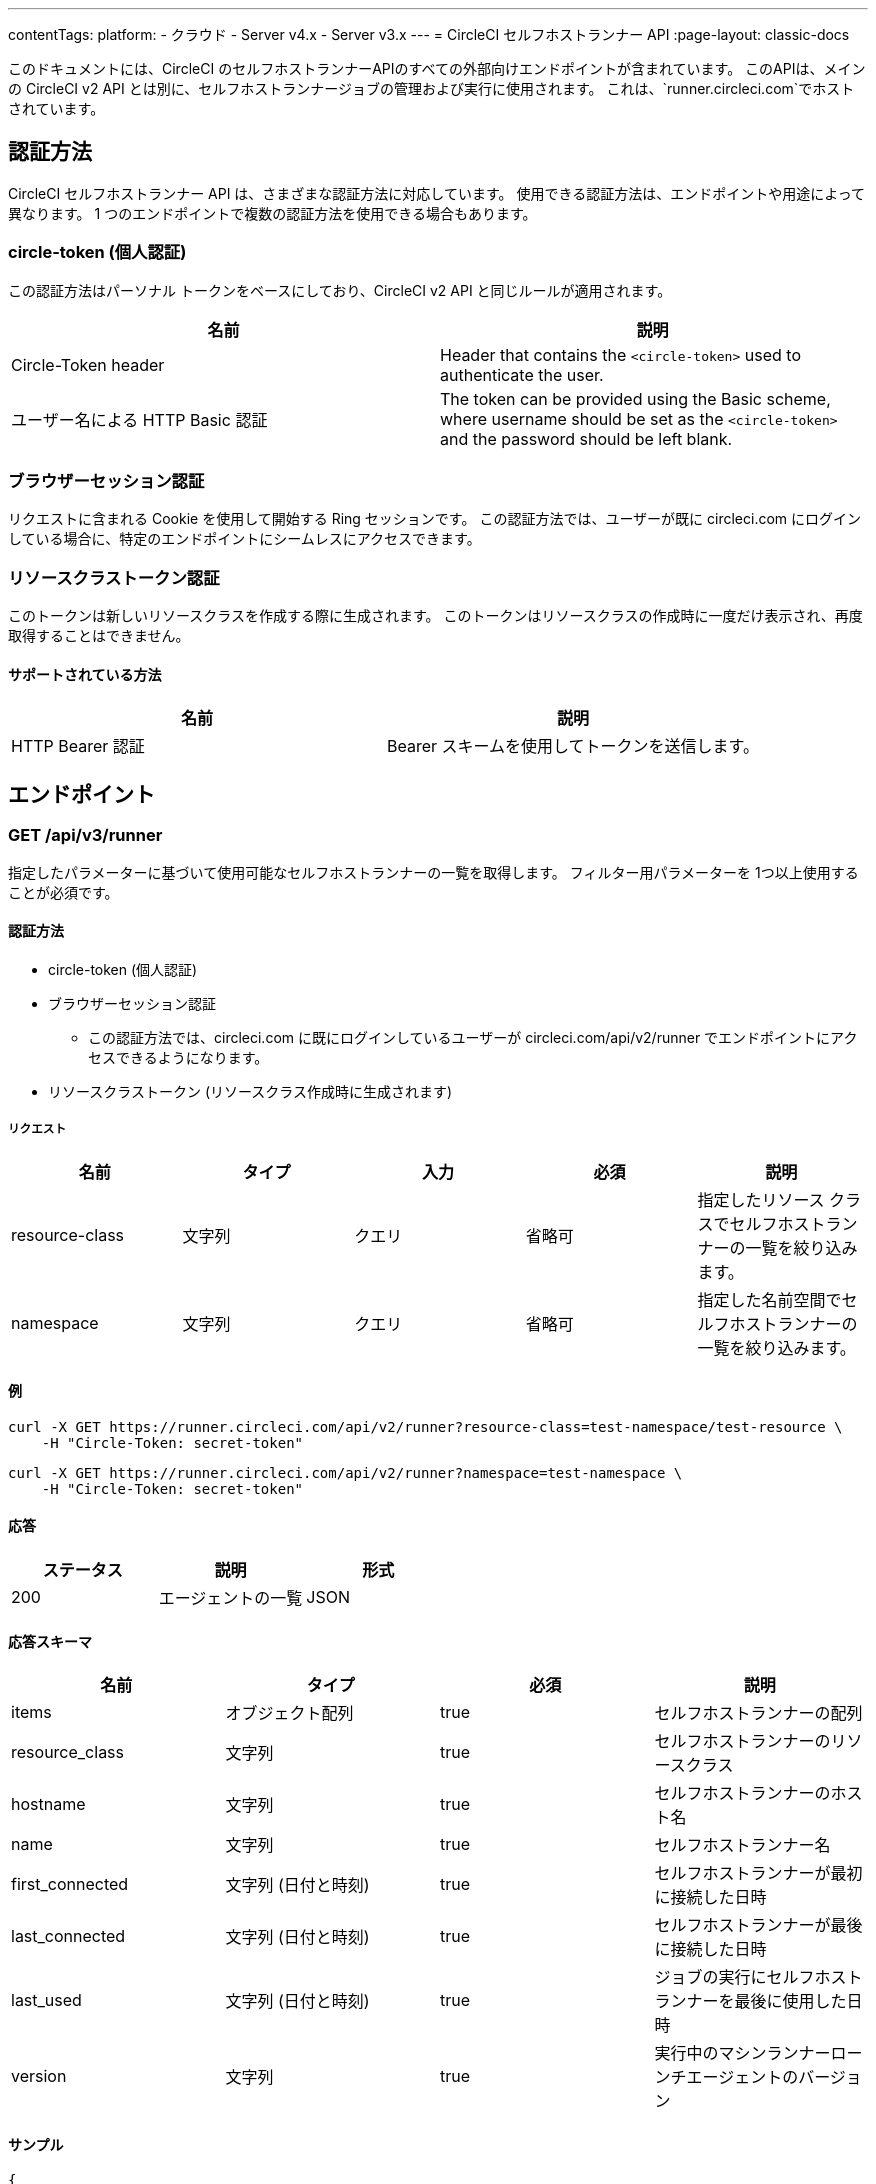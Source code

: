 ---
contentTags:
  platform:
  - クラウド
  - Server v4.x
  - Server v3.x
---
= CircleCI セルフホストランナー API
:page-layout: classic-docs

:page-description: このドキュメントでは、CircleCI セルフホストランナー API の外部向けエンドポイント一覧を紹介します。
:icons: font
:toc: macro
:toc-title:

このドキュメントには、CircleCI のセルフホストランナーAPIのすべての外部向けエンドポイントが含まれています。 このAPIは、メインの CircleCI v2 API とは別に、セルフホストランナージョブの管理および実行に使用されます。 これは、`runner.circleci.com`でホストされています。

[#authentication-methods]
== 認証方法

CircleCI セルフホストランナー API は、さまざまな認証方法に対応しています。 使用できる認証方法は、エンドポイントや用途によって異なります。 1 つのエンドポイントで複数の認証方法を使用できる場合もあります。

[#circle-token-personal-authentication]
=== circle-token (個人認証)

この認証方法はパーソナル トークンをベースにしており、CircleCI v2 API と同じルールが適用されます。

[.table.table-striped]
[cols=2*, options="header", stripes=even]
|===
| 名前
| 説明

| Circle-Token header
| Header that contains the `<circle-token>` used to authenticate the user.

| ユーザー名による HTTP Basic 認証
| The token can be provided using the Basic scheme, where username should be set as the `<circle-token>` and the password should be left blank.
|===

[#browser-session-authentication]
=== ブラウザーセッション認証

リクエストに含まれる Cookie を使用して開始する Ring セッションです。 この認証方法では、ユーザーが既に circleci.com にログインしている場合に、特定のエンドポイントにシームレスにアクセスできます。

[#resource-class-authentication-token]
=== リソースクラストークン認証

このトークンは新しいリソースクラスを作成する際に生成されます。 このトークンはリソースクラスの作成時に一度だけ表示され、再度取得することはできません。

[#supported-methods]
==== サポートされている方法

[.table.table-striped]
[cols=2*, options="header", stripes=even]
|===
| 名前
| 説明

| HTTP Bearer 認証
| Bearer スキームを使用してトークンを送信します。
|===

[#endpo整数s]
== エンドポイント

[#get-api-v3-runner]
=== GET /api/v3/runner

指定したパラメーターに基づいて使用可能なセルフホストランナーの一覧を取得します。 フィルター用パラメーターを 1つ以上使用することが必須です。

[#get-api-v3-runner-authentication-methods]
==== 認証方法

* circle-token (個人認証)
* ブラウザーセッション認証
** この認証方法では、circleci.com に既にログインしているユーザーが circleci.com/api/v2/runner でエンドポイントにアクセスできるようになります。
* リソースクラストークン (リソースクラス作成時に生成されます)

[#get-api-v3-runner-request]
===== リクエスト

[.table.table-striped]
[cols=5*, options="header", stripes=even]
|===
| 名前
| タイプ
| 入力
| 必須
| 説明

| resource-class
| 文字列
| クエリ
| 省略可
| 指定したリソース クラスでセルフホストランナーの一覧を絞り込みます。

| namespace
| 文字列
| クエリ
| 省略可
| 指定した名前空間でセルフホストランナーの一覧を絞り込みます。
|===

[#get-api-v3-runner-examples]
==== 例

```shell
curl -X GET https://runner.circleci.com/api/v2/runner?resource-class=test-namespace/test-resource \
    -H "Circle-Token: secret-token"
```

```shell
curl -X GET https://runner.circleci.com/api/v2/runner?namespace=test-namespace \
    -H "Circle-Token: secret-token"
```

[#get-api-v3-runner-response]
==== 応答

[.table.table-striped]
[cols=3*, options="header", stripes=even]
|===
| ステータス
| 説明
| 形式

|200
|エージェントの一覧
|JSON
|===

[#get-api-v3-runner-response-schema]
==== 応答スキーマ

[.table.table-striped]
[cols=4*, options="header", stripes=even]
|===
| 名前
| タイプ
| 必須
| 説明

|items
|オブジェクト配列
|true
|セルフホストランナーの配列

|resource_class
|文字列
|true
|セルフホストランナーのリソースクラス

|hostname
|文字列
|true
|セルフホストランナーのホスト名

|name
|文字列
|true
|セルフホストランナー名

|first_connected
|文字列 (日付と時刻)
|true
|セルフホストランナーが最初に接続した日時

|last_connected
|文字列 (日付と時刻)
|true
|セルフホストランナーが最後に接続した日時

|last_used
|文字列 (日付と時刻)
|true
|ジョブの実行にセルフホストランナーを最後に使用した日時

|version
|文字列
|true
|実行中のマシンランナーローンチエージェントのバージョン
|===

[#get-api-v3-runner-example]
==== サンプル

```json
{
    "items": [
        {
            "resource_class": "test-namespace/test-resource",
            "hostname": "bobby",
            "name": "bobby-sue",
            "first_connected": "2020-05-15T00:00:00Z",
            "last_connected": "2020-05-16T00:00:00Z",
            "last_used": "2020-05-17T00:00:00Z",
            "version": "5.4.3.2.1"
        }
    ]
}
```

[#get-api-v3-tasks]
=== GET /api/v3/tasks

指定したリソース クラスで未処理のタスクの数を取得します。

[#get-api-v3-tasks-authentication-methods]
==== 認証方法

* circle-token (個人認証)
* ブラウザーセッション認証
** この認証方法では、circleci.com に既にログインしているユーザーが circleci.com/api/v2/runner でエンドポイントにアクセスできるようになります。

[#get-api-v3-tasks-request]
==== リクエスト

[.table.table-striped]
[cols=5*, options="header", stripes=even]
|===
| 名前
| タイプ
| 入力
| 必須
| 説明

| resource-class
| 文字列
| クエリ
| true
| 指定したリソース クラスでタスクを絞り込みます。
|===

[#get-api-v3-tasks-examples]
==== 例

```shell
curl -X GET https://runner.circleci.com/api/v2/tasks?resource-class=test-namespace/test-resource \
    -H "Circle-Token: secret-token"
```

[#get-api-v3-tasks-response]
==== 応答

[.table.table-striped]
[cols=3*, options="header", stripes=even]
|===
| ステータス
| 説明
| 形式

|200
|未処理のタスクの数
|JSON
|===

[#get-api-v3-tasks-response-schema]
==== 応答スキーマ

[.table.table-striped]
[cols=4*, options="header", stripes=even]
|===
| 名前
| タイプ
| 必須
| 説明

|unclaimed_task_count
|整数
|true
|未処理のタスクの数
|===

[#get-api-v3-tasks-example]
==== 例

```json
{
    "unclaimed_task_count": 42
}
```

[#get-api-v3-tasks-running]
=== GET /api/v3/tasks/running

指定したリソースクラスで実行中のタスクの数を取得します。

[#get-api-v3-tasks-running-authentication-methods]
==== 認証方法

* circle-token (個人認証)
* ブラウザーセッション認証
** この認証方法では、circleci.com に既にログインしているユーザーが circleci.com/api/v2/runner でエンドポイントにアクセスできるようになります。

[#get-api-v3-tasks-running-request]
==== リクエスト

[.table.table-striped]
[cols=5*, options="header", stripes=even]
|===
| 名前
| タイプ
| 入力
| 必須
| 説明

| resource-class
| 文字列
| クエリ
| true
| 指定したリソース クラスでタスクを絞り込みます。
|===

[#get-api-v3-tasks-running-examples]
==== 例

```shell
curl -X GET https://runner.circleci.com/api/v2/tasks/running?resource-class=test-namespace/test-resource \
    -H "Circle-Token: secret-token"
```

[#get-api-v3-tasks-running-response]
==== 応答

[.table.table-striped]
[cols=3*, options="header", stripes=even]
|===
| ステータス
| 意味
| 形式

|200
|実行中のタスクの数
|JSON
|===

[#get-api-v3-tasks-running-response-schema]
==== 応答スキーマ

[.table.table-striped]
[cols=4*, options="header", stripes=even]
|===
| 名前
| タイプ
| 必須
| 意味

|running_runner_tasks
|int
|true
|実行中のタスクの数
|===

[#get-api-v3-tasks-running-example]
==== 例

```json
{
    "running_runner_tasks": 42
}
```

